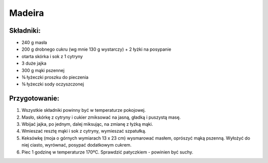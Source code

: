 Madeira
================

Składniki:
--------------

* 240 g masła
* 200 g drobnego cukru (wg mnie 130 g wystarczy) + 2 łyżki na posypanie
* otarta skórka i sok z 1 cytryny
* 3 duże jajka
* 300 g mąki pszennej
* ¾ łyżeczki proszku do pieczenia
* ¾ łyżeczki sody oczyszczonej


Przygotowanie:
-------------------
#. Wszystkie składniki powinny być w temperaturze pokojowej.
#. Masło, skórkę z cytryny i cukier zmiksować na jasną, gładką i puszystą masę.
#. Wbijać jajka, po jednym, dalej miksując, na zmianę z łyżką mąki.
#. Wmieszać resztę mąki i sok z cytryny, wymieszać szpatułką.
#. Keksówkę (moja o górnych wymiarach 13 x 23 cm) wysmarować masłem,
   oprószyć mąką pszenną. Wyłożyć do niej ciasto, wyrównać,
   posypać dodatkowym cukrem.
#. Piec 1 godzinę w temperaturze 170ºC. Sprawdzić patyczkiem - powinien być suchy.
